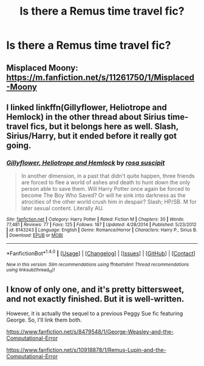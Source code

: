 #+TITLE: Is there a Remus time travel fic?

* Is there a Remus time travel fic?
:PROPERTIES:
:Score: 1
:DateUnix: 1489232687.0
:DateShort: 2017-Mar-11
:FlairText: Request
:END:

** Misplaced Moony: [[https://m.fanfiction.net/s/11261750/1/Misplaced-Moony]]
:PROPERTIES:
:Author: corisilvermoon
:Score: 2
:DateUnix: 1489250103.0
:DateShort: 2017-Mar-11
:END:


** I linked linkffn(Gillyflower, Heliotrope and Hemlock) in the other thread about Sirius time-travel fics, but it belongs here as well. Slash, Sirius/Harry, but it ended before it really got going.
:PROPERTIES:
:Author: padfootprohibited
:Score: 1
:DateUnix: 1489233297.0
:DateShort: 2017-Mar-11
:END:

*** [[http://www.fanfiction.net/s/8143243/1/][*/Gillyflower, Heliotrope and Hemlock/*]] by [[https://www.fanfiction.net/u/4001078/rosa-suscipit][/rosa suscipit/]]

#+begin_quote
  In another dimension, in a past that didn't quite happen, three friends are forced to flee a world of ashes and death to hunt down the only person able to save them. Will Harry Potter once again be forced to become The Boy Who Saved? Or will he sink into darkness as the atrocities of the other world crush him in despair? Slash; HP/SB. M for later sexual content. Literally AU.
#+end_quote

^{/Site/: [[http://www.fanfiction.net/][fanfiction.net]] *|* /Category/: Harry Potter *|* /Rated/: Fiction M *|* /Chapters/: 30 *|* /Words/: 77,481 *|* /Reviews/: 77 *|* /Favs/: 125 *|* /Follows/: 187 *|* /Updated/: 4/28/2014 *|* /Published/: 5/23/2012 *|* /id/: 8143243 *|* /Language/: English *|* /Genre/: Romance/Horror *|* /Characters/: Harry P., Sirius B. *|* /Download/: [[http://www.ff2ebook.com/old/ffn-bot/index.php?id=8143243&source=ff&filetype=epub][EPUB]] or [[http://www.ff2ebook.com/old/ffn-bot/index.php?id=8143243&source=ff&filetype=mobi][MOBI]]}

--------------

*FanfictionBot*^{1.4.0} *|* [[[https://github.com/tusing/reddit-ffn-bot/wiki/Usage][Usage]]] | [[[https://github.com/tusing/reddit-ffn-bot/wiki/Changelog][Changelog]]] | [[[https://github.com/tusing/reddit-ffn-bot/issues/][Issues]]] | [[[https://github.com/tusing/reddit-ffn-bot/][GitHub]]] | [[[https://www.reddit.com/message/compose?to=tusing][Contact]]]

^{/New in this version: Slim recommendations using/ ffnbot!slim! /Thread recommendations using/ linksub(thread_id)!}
:PROPERTIES:
:Author: FanfictionBot
:Score: 1
:DateUnix: 1489233326.0
:DateShort: 2017-Mar-11
:END:


** I know of only one, and it's pretty bittersweet, and not exactly finished. But it is well-written.

However, it is actually the sequel to a previous Peggy Sue fic featuring George. So, I'll link them both.

[[https://www.fanfiction.net/s/8479548/1/George-Weasley-and-the-Computational-Error]]

[[https://www.fanfiction.net/s/10918878/1/Remus-Lupin-and-the-Computational-Error]]
:PROPERTIES:
:Author: CryptidGrimnoir
:Score: 1
:DateUnix: 1489247534.0
:DateShort: 2017-Mar-11
:END:
